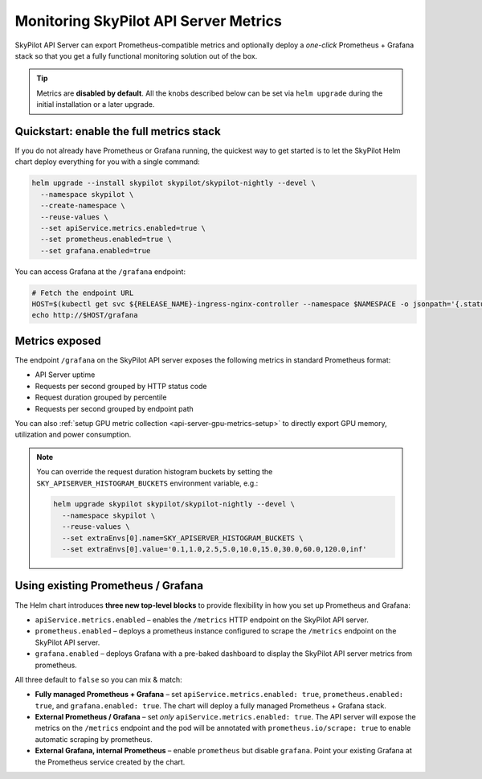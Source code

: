 .. _api-server-metrics-setup:

Monitoring SkyPilot API Server Metrics
======================================

SkyPilot API Server can export Prometheus-compatible metrics and
optionally deploy a *one-click* Prometheus + Grafana stack so that you get
a fully functional monitoring solution out of the box.

.. tip::

   Metrics are **disabled by default**.  All the
   knobs described below can be set via ``helm upgrade`` during the initial
   installation or a later upgrade.


.. image:: ../../../images/metrics/api-srv-metrics.jpg
    :alt: Grafana dashboard
    :align: center
    :width: 80%

Quickstart: enable the full metrics stack
-----------------------------------------

If you do not already have Prometheus or Grafana running, the quickest way to get started is to let the SkyPilot Helm
chart deploy everything for you with a single command:

.. code-block:: bash

    helm upgrade --install skypilot skypilot/skypilot-nightly --devel \
      --namespace skypilot \
      --create-namespace \
      --reuse-values \
      --set apiService.metrics.enabled=true \
      --set prometheus.enabled=true \
      --set grafana.enabled=true

You can access Grafana at the ``/grafana`` endpoint:

.. code-block:: bash

   # Fetch the endpoint URL
   HOST=$(kubectl get svc ${RELEASE_NAME}-ingress-nginx-controller --namespace $NAMESPACE -o jsonpath='{.status.loadBalancer.ingress[0].ip}')
   echo http://$HOST/grafana

Metrics exposed
---------------

The endpoint ``/grafana`` on the SkyPilot API server exposes the following metrics in standard Prometheus format:

* API Server uptime
* Requests per second grouped by HTTP status code
* Request duration grouped by percentile
* Requests per second grouped by endpoint path

You can also :ref:`setup GPU metric collection <api-server-gpu-metrics-setup>` to directly export GPU memory, utilization and power consumption.

.. note::

   You can override the request duration histogram buckets by setting the
   ``SKY_APISERVER_HISTOGRAM_BUCKETS`` environment variable, e.g.:

   .. code-block:: bash

      helm upgrade skypilot skypilot/skypilot-nightly --devel \
        --namespace skypilot \
        --reuse-values \
        --set extraEnvs[0].name=SKY_APISERVER_HISTOGRAM_BUCKETS \
        --set extraEnvs[0].value='0.1,1.0,2.5,5.0,10.0,15.0,30.0,60.0,120.0,inf'

Using existing Prometheus / Grafana
-----------------------------------

The Helm chart introduces **three new top-level blocks** to provide flexibility in how you set up Prometheus and Grafana:

* ``apiService.metrics.enabled`` – enables the ``/metrics`` HTTP endpoint on the SkyPilot API server.
* ``prometheus.enabled`` – deploys a prometheus instance configured to scrape the ``/metrics`` endpoint on the SkyPilot API server.
* ``grafana.enabled`` – deploys Grafana with a pre-baked dashboard to display the SkyPilot API server metrics from prometheus.

All three default to ``false`` so you can mix & match:

* **Fully managed Prometheus + Grafana** – set ``apiService.metrics.enabled: true``, ``prometheus.enabled: true``, and ``grafana.enabled: true``. The chart will deploy a fully managed Prometheus + Grafana stack.
* **External Prometheus / Grafana** – set *only* ``apiService.metrics.enabled: true``. The API server will expose the metrics on the ``/metrics`` endpoint and the pod will be annotated with ``prometheus.io/scrape: true`` to enable automatic scraping by prometheus.
* **External Grafana, internal Prometheus** – enable ``prometheus`` but disable ``grafana``. Point your existing Grafana at the Prometheus service created by the chart.
